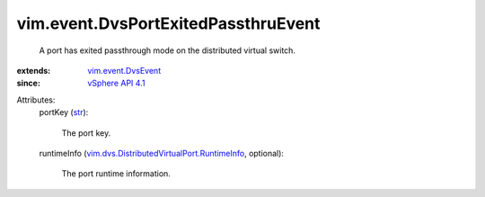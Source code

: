 .. _str: https://docs.python.org/2/library/stdtypes.html

.. _vSphere API 4.1: ../../vim/version.rst#vimversionversion6

.. _vim.event.DvsEvent: ../../vim/event/DvsEvent.rst

.. _vim.dvs.DistributedVirtualPort.RuntimeInfo: ../../vim/dvs/DistributedVirtualPort/RuntimeInfo.rst


vim.event.DvsPortExitedPassthruEvent
====================================
  A port has exited passthrough mode on the distributed virtual switch.
:extends: vim.event.DvsEvent_
:since: `vSphere API 4.1`_

Attributes:
    portKey (`str`_):

       The port key.
    runtimeInfo (`vim.dvs.DistributedVirtualPort.RuntimeInfo`_, optional):

       The port runtime information.
